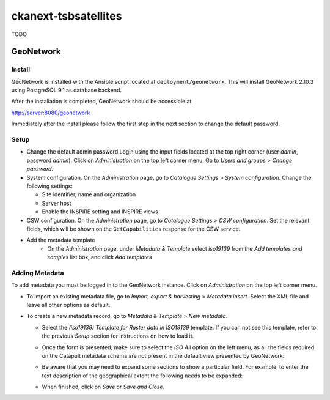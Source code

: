 =====================
ckanext-tsbsatellites
=====================

TODO


GeoNetwork
==========

Install
-------

GeoNetwork is installed with the Ansible script located at
``deployment/geonetwork``. This will install GeoNetwork 2.10.3 using
PostgreSQL 9.1 as database backend.

After the installation is completed, GeoNetwork should be accessible at

http://server:8080/geonetwork

Immediately after the install please follow the first step in the next section
to change the default password.

Setup
-----

* Change the default admin password
  Login using the input fields located at the top right corner (user
  `admin`, password `admin`). Click on `Administration` on the top left corner
  menu. Go to `Users and groups` > `Change password`.

* System configuration. On the `Administration` page, go to `Catalogue Settings`
  > `System configuration`. Change the following settings:

  - Site identifier, name and organization
  - Server host
  - Enable the INSPIRE setting and INSPIRE views

* CSW configuration. On the `Administration` page, go to `Catalogue Settings`
  > `CSW configuration`. Set the relevant fields, which will be shown on the
  ``GetCapabilities`` response for the CSW service.

* Add the metadata template
    - On the `Administration` page, under `Metadata & Template` select
      `iso19139` from the `Add templates and samples` list box, and click
      `Add templates`


Adding Metadata
---------------

To add metadata you must be logged in to the GeoNetwork instance. Click on
`Administration` on the top left corner menu.

* To import an existing metadata file, go to `Import, export & harvesting` >
  `Metadata insert`. Select the XML file and leave all other options as
  default.

* To create a new metadata record, go to `Metadata & Template` >
  `New metadata`.

  - Select the `(iso19139) Template for Raster data in ISO19139` template.
    If you can not see this template, refer to the previous *Setup* section
    for instructions on how to load it.
  - Once the form is presented, make sure to select the `ISO All` option on
    the left menu, as all the fields required on the Catapult metadata
    schema are not present in the default view presented by GeoNetwork:

    .. image:: http://i.imgur.com/Ba9aBtp.png

  - Be aware that you may need to expand some sections to show a particular
    field. For example, to enter the text description of the geographical
    extent the following needs to be expanded:

    .. image:: http://i.imgur.com/mx8dQJu.png?1

  - When finished, click on `Save` or `Save and Close`.
